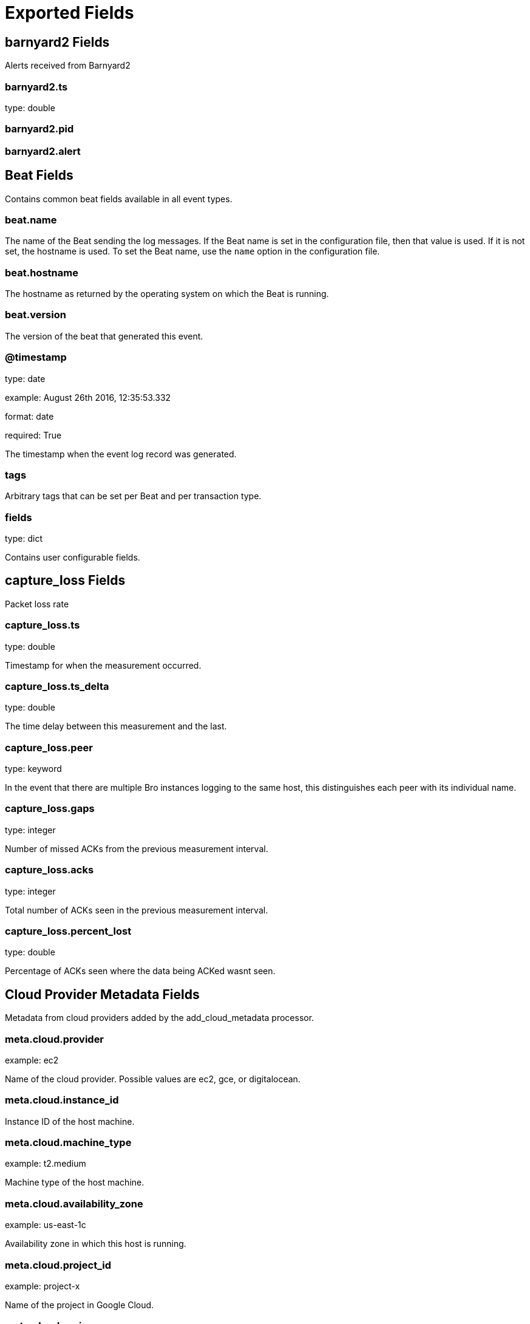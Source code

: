 
////
This file is generated! See _meta/fields.yml and scripts/generate_field_docs.py
////

[[exported-fields]]
= Exported Fields

[partintro]

--
This document describes the fields that are exported by Brobeat. They are
grouped in the following categories:

* <<exported-fields-barnyard2>>
* <<exported-fields-beat>>
* <<exported-fields-capture_loss>>
* <<exported-fields-cloud>>
* <<exported-fields-cluster>>
* <<exported-fields-communication>>
* <<exported-fields-conn>>
* <<exported-fields-dce_rpc>>
* <<exported-fields-dhcp>>
* <<exported-fields-dnp3>>
* <<exported-fields-dns>>
* <<exported-fields-dpd>>
* <<exported-fields-files>>
* <<exported-fields-ftp>>
* <<exported-fields-http>>
* <<exported-fields-intel>>
* <<exported-fields-irc>>
* <<exported-fields-kerberos>>
* <<exported-fields-known_certs>>
* <<exported-fields-known_devices>>
* <<exported-fields-known_hosts>>
* <<exported-fields-known_modbus>>
* <<exported-fields-known_services>>
* <<exported-fields-loaded_scripts>>
* <<exported-fields-modbus>>
* <<exported-fields-modbus_register_change>>
* <<exported-fields-mysql>>
* <<exported-fields-netcontrol>>
* <<exported-fields-netcontrol_catch_release>>
* <<exported-fields-netcontrol_drop>>
* <<exported-fields-netcontrol_shunt>>
* <<exported-fields-notice>>
* <<exported-fields-ntlm>>
* <<exported-fields-openflow>>
* <<exported-fields-packet_filter>>
* <<exported-fields-pe>>
* <<exported-fields-radius>>
* <<exported-fields-rdp>>
* <<exported-fields-reporter>>
* <<exported-fields-rfb>>
* <<exported-fields-signatures>>
* <<exported-fields-sip>>
* <<exported-fields-smb_cmd>>
* <<exported-fields-smb_files>>
* <<exported-fields-smb_mapping>>
* <<exported-fields-smtp>>
* <<exported-fields-snmp>>
* <<exported-fields-socks>>
* <<exported-fields-software>>
* <<exported-fields-ssh>>
* <<exported-fields-ssl>>
* <<exported-fields-stats>>
* <<exported-fields-syslog>>
* <<exported-fields-traceroute>>
* <<exported-fields-tunnel>>
* <<exported-fields-unified2>>
* <<exported-fields-weird>>
* <<exported-fields-x509>>

--
[[exported-fields-barnyard2]]
== barnyard2 Fields

Alerts received from Barnyard2




[float]
=== barnyard2.ts

type: double

[float]
=== barnyard2.pid

[float]
=== barnyard2.alert

[[exported-fields-beat]]
== Beat Fields

Contains common beat fields available in all event types.



[float]
=== beat.name

The name of the Beat sending the log messages. If the Beat name is set in the configuration file, then that value is used. If it is not set, the hostname is used. To set the Beat name, use the `name` option in the configuration file.


[float]
=== beat.hostname

The hostname as returned by the operating system on which the Beat is running.


[float]
=== beat.version

The version of the beat that generated this event.


[float]
=== @timestamp

type: date

example: August 26th 2016, 12:35:53.332

format: date

required: True

The timestamp when the event log record was generated.


[float]
=== tags

Arbitrary tags that can be set per Beat and per transaction type.


[float]
=== fields

type: dict

Contains user configurable fields.


[[exported-fields-capture_loss]]
== capture_loss Fields

Packet loss rate




[float]
=== capture_loss.ts

type: double

Timestamp for when the measurement occurred.


[float]
=== capture_loss.ts_delta

type: double

The time delay between this measurement and the last.


[float]
=== capture_loss.peer

type: keyword

In the event that there are multiple Bro instances logging to the same host, this distinguishes each peer with its individual name.


[float]
=== capture_loss.gaps

type: integer

Number of missed ACKs from the previous measurement interval.


[float]
=== capture_loss.acks

type: integer

Total number of ACKs seen in the previous measurement interval.


[float]
=== capture_loss.percent_lost

type: double

Percentage of ACKs seen where the data being ACKed wasnt seen.


[[exported-fields-cloud]]
== Cloud Provider Metadata Fields

Metadata from cloud providers added by the add_cloud_metadata processor.



[float]
=== meta.cloud.provider

example: ec2

Name of the cloud provider. Possible values are ec2, gce, or digitalocean.


[float]
=== meta.cloud.instance_id

Instance ID of the host machine.


[float]
=== meta.cloud.machine_type

example: t2.medium

Machine type of the host machine.


[float]
=== meta.cloud.availability_zone

example: us-east-1c

Availability zone in which this host is running.


[float]
=== meta.cloud.project_id

example: project-x

Name of the project in Google Cloud.


[float]
=== meta.cloud.region

Region in which this host is running.


[[exported-fields-cluster]]
== cluster Fields

Bro cluster messages




[float]
=== cluster.ts

type: double

The time at which a cluster message was generated.


[float]
=== cluster.message

type: keyword

A message indicating information about the clusters operation.


[[exported-fields-communication]]
== communication Fields

Communication events between Bro or Broccoli instances




[float]
=== communication.ts

type: double

The network time at which a communication event occurred.


[float]
=== communication.peer

type: keyword

The peer name (if any) with which a communication event is concerned.


[float]
=== communication.src_name

type: keyword

Where the communication event message originated from, that is, either from the scripting layer or inside the Bro process.


[float]
=== communication.connected_peer_desc

type: keyword

Todo


[float]
=== communication.connected_peer_addr

type: ip

Todo


[float]
=== communication.connected_peer_port

type: integer

Todo


[float]
=== communication.level

type: keyword

The severity of the communication event message.


[float]
=== communication.message

type: keyword

A message describing the communication event between Bro or Broccoli instances.


[[exported-fields-conn]]
== conn Fields

TCP/UDP/ICMP connections




[float]
=== conn.ts

type: double

This is the time of the first packet.


[float]
=== conn.uid

type: text

A unique identifier of the connection.


[float]
=== conn.id.orig_h

type: ip

The originators IP address.


[float]
=== conn.id.orig_p

type: integer

The originators port number.


[float]
=== conn.id.resp_h

type: ip

The responders IP address.


[float]
=== conn.id.resp_p

type: integer

The responders port number.


[float]
=== conn.proto

type: keyword

The transport layer protocol of the connection.


[float]
=== conn.service

type: keyword

An identification of an application protocol being sent over the connection.


[float]
=== conn.duration

type: double

How long the connection lasted.  For 3-way or 4-way connection tear-downs, this will not include the final ACK.


[float]
=== conn.orig_bytes

type: integer

The number of payload bytes the originator sent. For TCP this is taken from sequence numbers and might be inaccurate (e.g., due to large connections).


[float]
=== conn.resp_bytes

type: integer

The number of payload bytes the responder sent. See orig_bytes.


[float]
=== conn.conn_state

type: keyword

[float]
=== conn.local_orig

type: boolean

If the connection is originated locally, this value will be T. If it was originated remotely it will be F.  In the case that the Site::local_nets variable is undefined, this field will be left empty at all times.


[float]
=== conn.local_resp

type: boolean

If the connection is responded to locally, this value will be T. If it was responded to remotely it will be F.  In the case that the Site::local_nets variable is undefined, this field will be left empty at all times.


[float]
=== conn.missed_bytes

type: integer

Indicates the number of bytes missed in content gaps, which is representative of packet loss.  A value other than zero will normally cause protocol analysis to fail but some analysis may have been completed prior to the packet loss.


[float]
=== conn.history

type: keyword

Records the state history of connections as a string of letters.  The meaning of those letters is:


[float]
=== conn.orig_pkts

type: integer

Number of packets that the originator sent. Only set if use_conn_size_analyzer = T.


[float]
=== conn.orig_ip_bytes

type: integer

Number of IP level bytes that the originator sent (as seen on the wire, taken from the IP total_length header field). Only set if use_conn_size_analyzer = T.


[float]
=== conn.resp_pkts

type: integer

Number of packets that the responder sent. Only set if use_conn_size_analyzer = T.


[float]
=== conn.resp_ip_bytes

type: integer

Number of IP level bytes that the responder sent (as seen on the wire, taken from the IP total_length header field). Only set if use_conn_size_analyzer = T.


[float]
=== conn.tunnel_parents

If this connection was over a tunnel, indicate the uid values for any encapsulating parent connections used over the lifetime of this inner connection.


[float]
=== conn.orig_l2_addr

type: keyword

(present if policy/protocols/conn/mac-logging.bro is loaded)


[float]
=== conn.resp_l2_addr

type: keyword

(present if policy/protocols/conn/mac-logging.bro is loaded)


[float]
=== conn.vlan

type: integer

(present if policy/protocols/conn/vlan-logging.bro is loaded)


[float]
=== conn.inner_vlan

type: integer

(present if policy/protocols/conn/vlan-logging.bro is loaded)


[[exported-fields-dce_rpc]]
== dce_rpc Fields

Distributed Computing Environment/RPC




[float]
=== dce_rpc.ts

type: double

Timestamp for when the event happened.


[float]
=== dce_rpc.uid

type: text

Unique ID for the connection.


[float]
=== dce_rpc.id.orig_h

type: ip

The originators IP address.


[float]
=== dce_rpc.id.orig_p

type: integer

The originators port number.


[float]
=== dce_rpc.id.resp_h

type: ip

The responders IP address.


[float]
=== dce_rpc.id.resp_p

type: integer

The responders port number.


[float]
=== dce_rpc.rtt

type: double

Round trip time from the request to the response. If either the request or response wasnt seen, this will be null.


[float]
=== dce_rpc.named_pipe

type: keyword

Remote pipe name.


[float]
=== dce_rpc.endpoint

type: keyword

Endpoint name looked up from the uuid.


[float]
=== dce_rpc.operation

type: keyword

Operation seen in the call.


[[exported-fields-dhcp]]
== dhcp Fields

DHCP leases




[float]
=== dhcp.ts

type: double

The earliest time at which a DHCP message over the associated connection is observed.


[float]
=== dhcp.uid

type: text

A unique identifier of the connection over which DHCP is occurring.


[float]
=== dhcp.id.orig_h

type: ip

The originators IP address.


[float]
=== dhcp.id.orig_p

type: integer

The originators port number.


[float]
=== dhcp.id.resp_h

type: ip

The responders IP address.


[float]
=== dhcp.id.resp_p

type: integer

The responders port number.


[float]
=== dhcp.mac

type: keyword

Clients hardware address.


[float]
=== dhcp.assigned_ip

type: ip

Clients actual assigned IP address.


[float]
=== dhcp.lease_time

type: double

IP address lease interval.


[float]
=== dhcp.trans_id

type: integer

A random number chosen by the client for this transaction.


[[exported-fields-dnp3]]
== dnp3 Fields

DNP3 requests and replies




[float]
=== dnp3.ts

type: double

Time of the request.


[float]
=== dnp3.uid

type: text

Unique identifier for the connection.


[float]
=== dnp3.id.orig_h

type: ip

The originators IP address.


[float]
=== dnp3.id.orig_p

type: integer

The originators port number.


[float]
=== dnp3.id.resp_h

type: ip

The responders IP address.


[float]
=== dnp3.id.resp_p

type: integer

The responders port number.


[float]
=== dnp3.fc_request

type: keyword

The name of the function message in the request.


[float]
=== dnp3.fc_reply

type: keyword

The name of the function message in the reply.


[float]
=== dnp3.iin

type: integer

The responses internal indication number.


[[exported-fields-dns]]
== dns Fields

DNS activity




[float]
=== dns.ts

type: double

The earliest time at which a DNS protocol message over the associated connection is observed.


[float]
=== dns.uid

type: text

A unique identifier of the connection over which DNS messages are being transferred.


[float]
=== dns.id.orig_h

type: ip

The originators IP address.


[float]
=== dns.id.orig_p

type: integer

The originators port number.


[float]
=== dns.id.resp_h

type: ip

The responders IP address.


[float]
=== dns.id.resp_p

type: integer

The responders port number.


[float]
=== dns.proto

type: keyword

The transport layer protocol of the connection.


[float]
=== dns.trans_id

type: integer

A 16-bit identifier assigned by the program that generated the DNS query.  Also used in responses to match up replies to outstanding queries.


[float]
=== dns.rtt

type: double

Round trip time for the query and response. This indicates the delay between when the request was seen until the answer started.


[float]
=== dns.query

type: keyword

The domain name that is the subject of the DNS query.


[float]
=== dns.qclass

type: integer

The QCLASS value specifying the class of the query.


[float]
=== dns.qclass_name

type: keyword

A descriptive name for the class of the query.


[float]
=== dns.qtype

type: integer

A QTYPE value specifying the type of the query.


[float]
=== dns.qtype_name

type: keyword

A descriptive name for the type of the query.


[float]
=== dns.rcode

type: integer

The response code value in DNS response messages.


[float]
=== dns.rcode_name

type: keyword

A descriptive name for the response code value.


[float]
=== dns.AA

type: boolean

The Authoritative Answer bit for response messages specifies that the responding name server is an authority for the domain name in the question section.


[float]
=== dns.TC

type: boolean

The Truncation bit specifies that the message was truncated.


[float]
=== dns.RD

type: boolean

The Recursion Desired bit in a request message indicates that the client wants recursive service for this query.


[float]
=== dns.RA

type: boolean

The Recursion Available bit in a response message indicates that the name server supports recursive queries.


[float]
=== dns.Z

type: integer

A reserved field that is usually zero in queries and responses.


[float]
=== dns.answers

The set of resource descriptions in the query answer.


[float]
=== dns.TTLs

The caching intervals of the associated RRs described by the answers field.


[float]
=== dns.rejected

type: boolean

The DNS query was rejected by the server.


[float]
=== dns.total_answers

type: integer

The total number of resource records in a reply messages answer section.


[float]
=== dns.total_replies

type: integer

The total number of resource records in a reply messages answer, authority, and additional sections.


[float]
=== dns.saw_query

type: boolean

Whether the full DNS query has been seen.


[float]
=== dns.saw_reply

type: boolean

Whether the full DNS reply has been seen.


[float]
=== dns.auth

(present if policy/protocols/dns/auth-addl.bro is loaded)


[float]
=== dns.addl

(present if policy/protocols/dns/auth-addl.bro is loaded)


[[exported-fields-dpd]]
== dpd Fields

Dynamic protocol detection failures




[float]
=== dpd.ts

type: double

Timestamp for when protocol analysis failed.


[float]
=== dpd.uid

type: text

Connection unique ID.


[float]
=== dpd.id.orig_h

type: ip

The originators IP address.


[float]
=== dpd.id.orig_p

type: integer

The originators port number.


[float]
=== dpd.id.resp_h

type: ip

The responders IP address.


[float]
=== dpd.id.resp_p

type: integer

The responders port number.


[float]
=== dpd.proto

type: keyword

Transport protocol for the violation.


[float]
=== dpd.analyzer

type: keyword

The analyzer that generated the violation.


[float]
=== dpd.failure_reason

type: keyword

The textual reason for the analysis failure.


[float]
=== dpd.disabled_aids

Disabled analyzer IDs.  This is only for internal tracking so as to not attempt to disable analyzers multiple times.


[float]
=== dpd.packet_segment

type: keyword

(present if policy/frameworks/dpd/packet-segment-logging.bro is loaded)


[[exported-fields-files]]
== files Fields

File analysis results




[float]
=== files.ts

type: double

The time when the file was first seen.


[float]
=== files.fuid

type: text

An identifier associated with a single file.


[float]
=== files.tx_hosts

If this file was transferred over a network connection this should show the host or hosts that the data sourced from.


[float]
=== files.rx_hosts

If this file was transferred over a network connection this should show the host or hosts that the data traveled to.


[float]
=== files.conn_uids

type: text

Connection UIDs over which the file was transferred.


[float]
=== files.source

type: keyword

An identification of the source of the file data.  E.g. it may be a network protocol over which it was transferred, or a local file path which was read, or some other input source.


[float]
=== files.depth

type: integer

A value to represent the depth of this file in relation to its source.  In SMTP, it is the depth of the MIME attachment on the message.  In HTTP, it is the depth of the request within the TCP connection.


[float]
=== files.analyzers

A set of analysis types done during the file analysis.


[float]
=== files.mime_type

type: keyword

A mime type provided by the strongest file magic signature match against the bof_buffer field of fa_file, or in the cases where no buffering of the beginning of file occurs, an initial guess of the mime type based on the first data seen.


[float]
=== files.filename

type: keyword

A filename for the file if one is available from the source for the file.  These will frequently come from Content-Disposition headers in network protocols.


[float]
=== files.duration

type: double

The duration the file was analyzed for.


[float]
=== files.local_orig

type: boolean

If the source of this file is a network connection, this field indicates if the data originated from the local network or not as determined by the configured Site::local_nets.


[float]
=== files.is_orig

type: boolean

If the source of this file is a network connection, this field indicates if the file is being sent by the originator of the connection or the responder.


[float]
=== files.seen_bytes

type: integer

Number of bytes provided to the file analysis engine for the file.


[float]
=== files.total_bytes

type: integer

Total number of bytes that are supposed to comprise the full file.


[float]
=== files.missing_bytes

type: integer

The number of bytes in the file stream that were completely missed during the process of analysis e.g. due to dropped packets.


[float]
=== files.overflow_bytes

type: integer

The number of bytes in the file stream that were not delivered to stream file analyzers.  This could be overlapping bytes or bytes that couldnt be reassembled.


[float]
=== files.timedout

type: boolean

Whether the file analysis timed out at least once for the file.


[float]
=== files.parent_fuid

type: text

Identifier associated with a container file from which this one was extracted as part of the file analysis.


[float]
=== files.md5

type: keyword

(present if base/files/hash/main.bro is loaded)


[float]
=== files.sha1

type: keyword

(present if base/files/hash/main.bro is loaded)


[float]
=== files.sha256

type: keyword

(present if base/files/hash/main.bro is loaded)


[float]
=== files.x509

(present if base/files/x509/main.bro is loaded)


[float]
=== files.extracted

type: keyword

(present if base/files/extract/main.bro is loaded)


[float]
=== files.entropy

type: double

(present if policy/frameworks/files/entropy-test-all-files.bro is loaded)


[[exported-fields-ftp]]
== ftp Fields

FTP activity




[float]
=== ftp.ts

type: double

Time when the command was sent.


[float]
=== ftp.uid

type: text

Unique ID for the connection.


[float]
=== ftp.id.orig_h

type: ip

The originators IP address.


[float]
=== ftp.id.orig_p

type: integer

The originators port number.


[float]
=== ftp.id.resp_h

type: ip

The responders IP address.


[float]
=== ftp.id.resp_p

type: integer

The responders port number.


[float]
=== ftp.user

type: keyword

User name for the current FTP session.


[float]
=== ftp.password

type: keyword

Password for the current FTP session if captured.


[float]
=== ftp.command

type: keyword

Command given by the client.


[float]
=== ftp.arg

type: keyword

Argument for the command if one is given.


[float]
=== ftp.mime_type

type: keyword

Libmagic sniffed file type if the command indicates a file transfer.


[float]
=== ftp.file_size

type: integer

Size of the file if the command indicates a file transfer.


[float]
=== ftp.reply_code

type: integer

Reply code from the server in response to the command.


[float]
=== ftp.reply_msg

type: keyword

Reply message from the server in response to the command.


[float]
=== ftp.data_channel

Expected FTP data channel.


[float]
=== ftp.cwd

type: keyword

Current working directory that this session is in.  By making the default value ., we can indicate that unless something more concrete is discovered that the existing but unknown directory is ok to use.


[float]
=== ftp.cmdarg

Command that is currently waiting for a response.


[float]
=== ftp.pending_commands

Queue for commands that have been sent but not yet responded to are tracked here.


[float]
=== ftp.passive

type: boolean

Indicates if the session is in active or passive mode.


[float]
=== ftp.capture_password

type: boolean

Determines if the password will be captured for this request.


[float]
=== ftp.fuid

type: text

(present if base/protocols/ftp/files.bro is loaded)


[float]
=== ftp.last_auth_requested

type: keyword

(present if base/protocols/ftp/gridftp.bro is loaded)


[[exported-fields-http]]
== http Fields

HTTP requests and replies




[float]
=== http.ts

type: double

Timestamp for when the request happened.


[float]
=== http.uid

type: text

Unique ID for the connection.


[float]
=== http.id.orig_h

type: ip

The originators IP address.


[float]
=== http.id.orig_p

type: integer

The originators port number.


[float]
=== http.id.resp_h

type: ip

The responders IP address.


[float]
=== http.id.resp_p

type: integer

The responders port number.


[float]
=== http.trans_depth

type: integer

Represents the pipelined depth into the connection of this request/response transaction.


[float]
=== http.method

type: keyword

Verb used in the HTTP request (GET, POST, HEAD, etc.).


[float]
=== http.host

type: keyword

Value of the HOST header.


[float]
=== http.uri

type: keyword

URI used in the request.


[float]
=== http.referrer

type: keyword

Value of the referer header.  The comment is deliberately misspelled like the standard declares, but the name used here is referrer spelled correctly.


[float]
=== http.version

type: keyword

Value of the version portion of the request.


[float]
=== http.user_agent

type: keyword

Value of the User-Agent header from the client.


[float]
=== http.request_body_len

type: integer

Actual uncompressed content size of the data transferred from the client.


[float]
=== http.response_body_len

type: integer

Actual uncompressed content size of the data transferred from the server.


[float]
=== http.status_code

type: integer

Status code returned by the server.


[float]
=== http.status_msg

type: keyword

Status message returned by the server.


[float]
=== http.info_code

type: integer

Last seen 1xx informational reply code returned by the server.


[float]
=== http.info_msg

type: keyword

Last seen 1xx informational reply message returned by the server.


[float]
=== http.tags

A set of indicators of various attributes discovered and related to a particular request/response pair.


[float]
=== http.username

type: keyword

Username if basic-auth is performed for the request.


[float]
=== http.password

type: keyword

Password if basic-auth is performed for the request.


[float]
=== http.capture_password

type: boolean

Determines if the password will be captured for this request.


[float]
=== http.proxied

All of the headers that may indicate if the request was proxied.


[float]
=== http.range_request

type: boolean

Indicates if this request can assume 206 partial content in response.


[float]
=== http.orig_fuids

type: text

(present if base/protocols/http/entities.bro is loaded)


[float]
=== http.orig_filenames

(present if base/protocols/http/entities.bro is loaded)


[float]
=== http.orig_mime_types

(present if base/protocols/http/entities.bro is loaded)


[float]
=== http.resp_fuids

type: text

(present if base/protocols/http/entities.bro is loaded)


[float]
=== http.resp_filenames

(present if base/protocols/http/entities.bro is loaded)


[float]
=== http.resp_mime_types

(present if base/protocols/http/entities.bro is loaded)


[float]
=== http.current_entity

(present if base/protocols/http/entities.bro is loaded)


[float]
=== http.orig_mime_depth

type: integer

(present if base/protocols/http/entities.bro is loaded)


[float]
=== http.resp_mime_depth

type: integer

(present if base/protocols/http/entities.bro is loaded)


[float]
=== http.client_header_names

(present if policy/protocols/http/header-names.bro is loaded)


[float]
=== http.server_header_names

(present if policy/protocols/http/header-names.bro is loaded)


[float]
=== http.omniture

type: boolean

(present if policy/protocols/http/software-browser-plugins.bro is loaded)


[float]
=== http.flash_version

type: keyword

(present if policy/protocols/http/software-browser-plugins.bro is loaded)


[float]
=== http.cookie_vars

(present if policy/protocols/http/var-extraction-cookies.bro is loaded)


[float]
=== http.uri_vars

(present if policy/protocols/http/var-extraction-uri.bro is loaded)


[[exported-fields-intel]]
== intel Fields

Intelligence data matches




[float]
=== intel.ts

type: double

Timestamp when the data was discovered.


[float]
=== intel.uid

type: text

If a connection was associated with this intelligence hit, this is the uid for the connection


[float]
=== intel.id.orig_h

type: ip

The originators IP address.


[float]
=== intel.id.orig_p

type: integer

The originators port number.


[float]
=== intel.id.resp_h

type: ip

The responders IP address.


[float]
=== intel.id.resp_p

type: integer

The responders port number.


[float]
=== intel.seen

Where the data was seen.


[float]
=== intel.matched

Which indicator types matched.


[float]
=== intel.sources

Sources which supplied data that resulted in this match.


[float]
=== intel.fuid

type: text

(present if base/frameworks/intel/files.bro is loaded)


[float]
=== intel.file_mime_type

type: keyword

(present if base/frameworks/intel/files.bro is loaded)


[float]
=== intel.file_desc

type: keyword

(present if base/frameworks/intel/files.bro is loaded)


[[exported-fields-irc]]
== irc Fields

IRC commands and responses




[float]
=== irc.ts

type: double

Timestamp when the command was seen.


[float]
=== irc.uid

type: text

Unique ID for the connection.


[float]
=== irc.id.orig_h

type: ip

The originators IP address.


[float]
=== irc.id.orig_p

type: integer

The originators port number.


[float]
=== irc.id.resp_h

type: ip

The responders IP address.


[float]
=== irc.id.resp_p

type: integer

The responders port number.


[float]
=== irc.nick

type: keyword

Nickname given for the connection.


[float]
=== irc.user

type: keyword

Username given for the connection.


[float]
=== irc.command

type: keyword

Command given by the client.


[float]
=== irc.value

type: keyword

Value for the command given by the client.


[float]
=== irc.addl

type: keyword

Any additional data for the command.


[float]
=== irc.dcc_file_name

type: keyword

(present if base/protocols/irc/dcc-send.bro is loaded)


[float]
=== irc.dcc_file_size

type: integer

(present if base/protocols/irc/dcc-send.bro is loaded)


[float]
=== irc.dcc_mime_type

type: keyword

(present if base/protocols/irc/dcc-send.bro is loaded)


[float]
=== irc.fuid

type: text

(present if base/protocols/irc/files.bro is loaded)


[[exported-fields-kerberos]]
== kerberos Fields

Kerberos




[float]
=== kerberos.ts

type: double

Timestamp for when the event happened.


[float]
=== kerberos.uid

type: text

Unique ID for the connection.


[float]
=== kerberos.id.orig_h

type: ip

The originators IP address.


[float]
=== kerberos.id.orig_p

type: integer

The originators port number.


[float]
=== kerberos.id.resp_h

type: ip

The responders IP address.


[float]
=== kerberos.id.resp_p

type: integer

The responders port number.


[float]
=== kerberos.request_type

type: keyword

Request type - Authentication Service (AS) or Ticket Granting Service (TGS)


[float]
=== kerberos.client

type: keyword

Client


[float]
=== kerberos.service

type: keyword

Service


[float]
=== kerberos.success

type: boolean

Request result


[float]
=== kerberos.error_code

type: integer

Error code


[float]
=== kerberos.error_msg

type: keyword

Error message


[float]
=== kerberos.from

type: double

Ticket valid from


[float]
=== kerberos.till

type: double

Ticket valid till


[float]
=== kerberos.cipher

type: keyword

Ticket encryption type


[float]
=== kerberos.forwardable

type: boolean

Forwardable ticket requested


[float]
=== kerberos.renewable

type: boolean

Renewable ticket requested


[float]
=== kerberos.logged

type: boolean

Weve already logged this


[float]
=== kerberos.client_cert

(present if base/protocols/krb/files.bro is loaded)


[float]
=== kerberos.client_cert_subject

type: keyword

(present if base/protocols/krb/files.bro is loaded)


[float]
=== kerberos.client_cert_fuid

type: text

(present if base/protocols/krb/files.bro is loaded)


[float]
=== kerberos.server_cert

(present if base/protocols/krb/files.bro is loaded)


[float]
=== kerberos.server_cert_subject

type: keyword

(present if base/protocols/krb/files.bro is loaded)


[float]
=== kerberos.server_cert_fuid

type: text

(present if base/protocols/krb/files.bro is loaded)


[[exported-fields-known_certs]]
== known_certs Fields

SSL certificates




[float]
=== known_certs.ts

type: double

The timestamp when the certificate was detected.


[float]
=== known_certs.host

type: ip

The address that offered the certificate.


[float]
=== known_certs.port_num

type: integer

If the certificate was handed out by a server, this is the port that the server was listening on.


[float]
=== known_certs.subject

type: keyword

Certificate subject.


[float]
=== known_certs.issuer_subject

type: keyword

Certificate issuer subject.


[float]
=== known_certs.serial

type: keyword

Serial number for the certificate.


[[exported-fields-known_devices]]
== known_devices Fields

MAC addresses of devices on the network




[float]
=== known_devices.ts

type: double

The timestamp at which the host was detected.


[float]
=== known_devices.mac

type: keyword

The MAC address that was detected.


[float]
=== known_devices.dhcp_host_name

type: keyword

(present if policy/protocols/dhcp/known-devices-and-hostnames.bro is loaded)


[[exported-fields-known_hosts]]
== known_hosts Fields

Hosts that have completed TCP handshakes




[float]
=== known_hosts.ts

type: double

The timestamp at which the host was detected.


[float]
=== known_hosts.host

type: ip

The address that was detected originating or responding to a TCP connection.


[[exported-fields-known_modbus]]
== known_modbus Fields

Modbus masters and slaves




[float]
=== known_modbus.ts

type: double

The time the device was discovered.


[float]
=== known_modbus.host

type: ip

The IP address of the host.


[float]
=== known_modbus.device_type

The type of device being tracked.


[[exported-fields-known_services]]
== known_services Fields

Services running on hosts




[float]
=== known_services.ts

type: double

The time at which the service was detected.


[float]
=== known_services.host

type: ip

The host address on which the service is running.


[float]
=== known_services.port_num

type: integer

The port number on which the service is running.


[float]
=== known_services.port_proto

type: keyword

The transport-layer protocol which the service uses.


[float]
=== known_services.service

A set of protocols that match the services connection payloads.


[[exported-fields-loaded_scripts]]
== loaded_scripts Fields

Shows all scripts loaded by Bro




[float]
=== loaded_scripts.name

type: keyword

Name of the script loaded potentially with spaces included before the file name to indicate load depth.  The convention is two spaces per level of depth.


[[exported-fields-modbus]]
== modbus Fields

Modbus commands and responses




[float]
=== modbus.ts

type: double

Time of the request.


[float]
=== modbus.uid

type: text

Unique identifier for the connection.


[float]
=== modbus.id.orig_h

type: ip

The originators IP address.


[float]
=== modbus.id.orig_p

type: integer

The originators port number.


[float]
=== modbus.id.resp_h

type: ip

The responders IP address.


[float]
=== modbus.id.resp_p

type: integer

The responders port number.


[float]
=== modbus.func

type: keyword

The name of the function message that was sent.


[float]
=== modbus.exception

type: keyword

The exception if the response was a failure.


[float]
=== modbus.track_address

type: integer

(present if policy/protocols/modbus/track-memmap.bro is loaded)


[[exported-fields-modbus_register_change]]
== modbus_register_change Fields

Tracks changes to Modbus holding registers




[float]
=== modbus_register_change.ts

type: double

Timestamp for the detected register change.


[float]
=== modbus_register_change.uid

type: text

Unique ID for the connection.


[float]
=== modbus_register_change.id.orig_h

type: ip

The originators IP address.


[float]
=== modbus_register_change.id.orig_p

type: integer

The originators port number.


[float]
=== modbus_register_change.id.resp_h

type: ip

The responders IP address.


[float]
=== modbus_register_change.id.resp_p

type: integer

The responders port number.


[float]
=== modbus_register_change.register

type: integer

The device memory offset.


[float]
=== modbus_register_change.old_val

type: integer

The old value stored in the register.


[float]
=== modbus_register_change.new_val

type: integer

The new value stored in the register.


[float]
=== modbus_register_change.delta

type: double

The time delta between when the old_val and new_val were seen.


[[exported-fields-mysql]]
== mysql Fields

MySQL




[float]
=== mysql.ts

type: double

Timestamp for when the event happened.


[float]
=== mysql.uid

type: text

Unique ID for the connection.


[float]
=== mysql.id.orig_h

type: ip

The originators IP address.


[float]
=== mysql.id.orig_p

type: integer

The originators port number.


[float]
=== mysql.id.resp_h

type: ip

The responders IP address.


[float]
=== mysql.id.resp_p

type: integer

The responders port number.


[float]
=== mysql.cmd

type: keyword

The command that was issued


[float]
=== mysql.arg

type: keyword

The argument issued to the command


[float]
=== mysql.success

type: boolean

Did the server tell us that the command succeeded?


[float]
=== mysql.rows

type: integer

The number of affected rows, if any


[float]
=== mysql.response

type: keyword

Server message, if any


[[exported-fields-netcontrol]]
== netcontrol Fields

NetControl actions




[float]
=== netcontrol.ts

type: double

Time at which the recorded activity occurred.


[float]
=== netcontrol.rule_id

type: keyword

ID of the rule; unique during each Bro run.


[float]
=== netcontrol.category

Type of the log entry.


[float]
=== netcontrol.cmd

type: keyword

The command the log entry is about.


[float]
=== netcontrol.state

State the log entry reflects.


[float]
=== netcontrol.action

type: keyword

String describing an action the entry is about.


[float]
=== netcontrol.target

The target type of the action.


[float]
=== netcontrol.entity_type

type: keyword

Type of the entity the log entry is about.


[float]
=== netcontrol.entity

type: keyword

String describing the entity the log entry is about.


[float]
=== netcontrol.mod

type: keyword

String describing the optional modification of the entry (e.h. redirect)


[float]
=== netcontrol.msg

type: keyword

String with an additional message.


[float]
=== netcontrol.priority

type: integer

Number describing the priority of the log entry.


[float]
=== netcontrol.expire

type: double

Expiry time of the log entry.


[float]
=== netcontrol.location

type: keyword

Location where the underlying action was triggered.


[float]
=== netcontrol.plugin

type: keyword

Plugin triggering the log entry.


[[exported-fields-netcontrol_catch_release]]
== netcontrol_catch_release Fields

NetControl catch and release actions




[float]
=== netcontrol_catch_release.ts

type: double

The absolute time indicating when the action for this log-line occured.


[float]
=== netcontrol_catch_release.rule_id

type: keyword

The rule id that this log line refers to.


[float]
=== netcontrol_catch_release.ip

type: ip

The IP address that this line refers to.


[float]
=== netcontrol_catch_release.action

The action that was taken in this log-line.


[float]
=== netcontrol_catch_release.block_interval

type: double

The current block_interaval (for how long the address is blocked).


[float]
=== netcontrol_catch_release.watch_interval

type: double

The current watch_interval (for how long the address will be watched and re-block if it reappears).


[float]
=== netcontrol_catch_release.blocked_until

type: double

The absolute time until which the address is blocked.


[float]
=== netcontrol_catch_release.watched_until

type: double

The absolute time until which the address will be monitored.


[float]
=== netcontrol_catch_release.num_blocked

type: integer

Number of times that this address was blocked in the current cycle.


[float]
=== netcontrol_catch_release.location

type: keyword

The user specified location string.


[float]
=== netcontrol_catch_release.message

type: keyword

Additional informational string by the catch and release framework about this log-line.


[[exported-fields-netcontrol_drop]]
== netcontrol_drop Fields

NetControl actions




[float]
=== netcontrol_drop.ts

type: double

Time at which the recorded activity occurred.


[float]
=== netcontrol_drop.rule_id

type: keyword

ID of the rule; unique during each Bro run.


[float]
=== netcontrol_drop.orig_h

type: ip

The originators IP address.


[float]
=== netcontrol_drop.orig_p

type: integer

The originators port number.


[float]
=== netcontrol_drop.resp_h

type: ip

The responders IP address.


[float]
=== netcontrol_drop.resp_p

type: integer

The responders port number.


[float]
=== netcontrol_drop.expire

type: double

Expiry time of the shunt.


[float]
=== netcontrol_drop.location

type: keyword

Location where the underlying action was triggered.


[[exported-fields-netcontrol_shunt]]
== netcontrol_shunt Fields

NetControl shunt actions




[float]
=== netcontrol_shunt.ts

type: double

Time at which the recorded activity occurred.


[float]
=== netcontrol_shunt.rule_id

type: keyword

ID of the rule; unique during each Bro run.


[float]
=== netcontrol_shunt.f

Flow ID of the shunted flow.


[float]
=== netcontrol_shunt.expire

type: double

Expiry time of the shunt.


[float]
=== netcontrol_shunt.location

type: keyword

Location where the underlying action was triggered.


[[exported-fields-notice]]
== notice Fields

Bro notices




[float]
=== notice.ts

type: double

An absolute time indicating when the notice occurred, defaults to the current network time.


[float]
=== notice.uid

type: text

A connection UID which uniquely identifies the endpoints concerned with the notice.


[float]
=== notice.id.orig_h

type: ip

The originators IP address.


[float]
=== notice.id.orig_p

type: integer

The originators port number.


[float]
=== notice.id.resp_h

type: ip

The responders IP address.


[float]
=== notice.id.resp_p

type: integer

The responders port number.


[float]
=== notice.conn

A shorthand way of giving the uid and id to a notice.  The reference to the actual connection will be deleted after applying the notice policy.


[float]
=== notice.iconn

A shorthand way of giving the uid and id to a notice.  The reference to the actual connection will be deleted after applying the notice policy.


[float]
=== notice.f

A file record if the notice is related to a file.  The reference to the actual fa_file record will be deleted after applying the notice policy.


[float]
=== notice.fuid

type: text

A file unique ID if this notice is related to a file.  If the f field is provided, this will be automatically filled out.


[float]
=== notice.file_mime_type

type: keyword

A mime type if the notice is related to a file.  If the f field is provided, this will be automatically filled out.


[float]
=== notice.file_desc

type: keyword

Frequently files can be described to give a bit more context.  This field will typically be automatically filled out from an fa_file record.  For example, if a notice was related to a file over HTTP, the URL of the request would be shown.


[float]
=== notice.proto

type: keyword

The transport protocol. Filled automatically when either conn, iconn or p is specified.


[float]
=== notice.note

The Notice::Type of the notice.


[float]
=== notice.msg

type: keyword

The human readable message for the notice.


[float]
=== notice.sub

type: keyword

The human readable sub-message.


[float]
=== notice.src

type: ip

Source address, if we dont have a conn_id.


[float]
=== notice.dst

type: ip

Destination address.


[float]
=== notice.p

type: integer

Associated port, if we dont have a conn_id.


[float]
=== notice.n

type: integer

Associated count, or perhaps a status code.


[float]
=== notice.src_peer

Peer that raised this notice.


[float]
=== notice.peer_descr

type: keyword

Textual description for the peer that raised this notice.


[float]
=== notice.actions

The actions which have been applied to this notice.


[float]
=== notice.email_body_sections

By adding chunks of text into this element, other scripts can expand on notices that are being emailed.  The normal way to add text is to extend the vector by handling the Notice::notice event and modifying the notice in place.


[float]
=== notice.email_delay_tokens

Adding a string token to this set will cause the notice frameworks built-in emailing functionality to delay sending the email until either the token has been removed or the email has been delayed for Notice::max_email_delay.


[float]
=== notice.identifier

type: keyword

This field is to be provided when a notice is generated for the purpose of deduplicating notices.  The identifier string should be unique for a single instance of the notice.  This field should be filled out in almost all cases when generating notices to define when a notice is conceptually a duplicate of a previous notice.


[float]
=== notice.suppress_for

type: double

This field indicates the length of time that this unique notice should be suppressed.


[float]
=== notice.dropped

type: boolean

(present if base/frameworks/notice/actions/drop.bro is loaded)


[float]
=== notice.remote_location

(present if base/frameworks/notice/actions/add-geodata.bro is loaded)


[[exported-fields-ntlm]]
== ntlm Fields

NT LAN Manager (NTLM)




[float]
=== ntlm.ts

type: double

Timestamp for when the event happened.


[float]
=== ntlm.uid

type: text

Unique ID for the connection.


[float]
=== ntlm.id.orig_h

type: ip

The originators IP address.


[float]
=== ntlm.id.orig_p

type: integer

The originators port number.


[float]
=== ntlm.id.resp_h

type: ip

The responders IP address.


[float]
=== ntlm.id.resp_p

type: integer

The responders port number.


[float]
=== ntlm.username

type: keyword

Username given by the client.


[float]
=== ntlm.hostname

type: keyword

Hostname given by the client.


[float]
=== ntlm.domainname

type: keyword

Domainname given by the client.


[float]
=== ntlm.success

type: boolean

Indicate whether or not the authentication was successful.


[float]
=== ntlm.status

type: keyword

A string representation of the status code that was returned in response to the authentication attempt.


[float]
=== ntlm.done

type: boolean

Internally used field to indicate if the login attempt has already been logged.


[[exported-fields-openflow]]
== openflow Fields

OpenFlow debug log




[float]
=== openflow.ts

type: double

Network time.


[float]
=== openflow.dpid

type: integer

OpenFlow switch datapath id.


[float]
=== openflow.match

OpenFlow match fields.


[float]
=== openflow.flow_mod

OpenFlow modify flow entry message.


[[exported-fields-packet_filter]]
== packet_filter Fields

List packet filters that were applied




[float]
=== packet_filter.ts

type: double

The time at which the packet filter installation attempt was made.


[float]
=== packet_filter.node

type: keyword

This is a string representation of the node that applied this packet filter.  Its mostly useful in the context of dynamically changing filters on clusters.


[float]
=== packet_filter.filter

type: keyword

The packet filter that is being set.


[float]
=== packet_filter.init

type: boolean

Indicate if this is the filter set during initialization.


[float]
=== packet_filter.success

type: boolean

Indicate if the filter was applied successfully.


[[exported-fields-pe]]
== pe Fields

Portable Executable (PE)




[float]
=== pe.ts

type: double

Current timestamp.


[float]
=== pe.id

type: keyword

File id of this portable executable file.


[float]
=== pe.machine

type: keyword

The target machine that the file was compiled for.


[float]
=== pe.compile_ts

type: double

The time that the file was created at.


[float]
=== pe.os

type: keyword

The required operating system.


[float]
=== pe.subsystem

type: keyword

The subsystem that is required to run this file.


[float]
=== pe.is_exe

type: boolean

Is the file an executable, or just an object file?


[float]
=== pe.is_64bit

type: boolean

Is the file a 64-bit executable?


[float]
=== pe.uses_aslr

type: boolean

Does the file support Address Space Layout Randomization?


[float]
=== pe.uses_dep

type: boolean

Does the file support Data Execution Prevention?


[float]
=== pe.uses_code_integrity

type: boolean

Does the file enforce code integrity checks?


[float]
=== pe.uses_seh

type: boolean

Does the file use structured exception handing?


[float]
=== pe.has_import_table

type: boolean

Does the file have an import table?


[float]
=== pe.has_export_table

type: boolean

Does the file have an export table?


[float]
=== pe.has_cert_table

type: boolean

Does the file have an attribute certificate table?


[float]
=== pe.has_debug_data

type: boolean

Does the file have a debug table?


[float]
=== pe.section_names

The names of the sections, in order.


[[exported-fields-radius]]
== radius Fields

RADIUS authentication attempts




[float]
=== radius.ts

type: double

Timestamp for when the event happened.


[float]
=== radius.uid

type: text

Unique ID for the connection.


[float]
=== radius.id.orig_h

type: ip

The originators IP address.


[float]
=== radius.id.orig_p

type: integer

The originators port number.


[float]
=== radius.id.resp_h

type: ip

The responders IP address.


[float]
=== radius.id.resp_p

type: integer

The responders port number.


[float]
=== radius.username

type: keyword

The username, if present.


[float]
=== radius.mac

type: keyword

MAC address, if present.


[float]
=== radius.remote_ip

type: ip

Remote IP address, if present.


[float]
=== radius.connect_info

type: keyword

Connect info, if present.


[float]
=== radius.result

type: keyword

Successful or failed authentication.


[float]
=== radius.logged

type: boolean

Whether this has already been logged and can be ignored.


[[exported-fields-rdp]]
== rdp Fields

RDP




[float]
=== rdp.ts

type: double

Timestamp for when the event happened.


[float]
=== rdp.uid

type: text

Unique ID for the connection.


[float]
=== rdp.id.orig_h

type: ip

The originators IP address.


[float]
=== rdp.id.orig_p

type: integer

The originators port number.


[float]
=== rdp.id.resp_h

type: ip

The responders IP address.


[float]
=== rdp.id.resp_p

type: integer

The responders port number.


[float]
=== rdp.cookie

type: keyword

Cookie value used by the client machine. This is typically a username.


[float]
=== rdp.result

type: keyword

Status result for the connection.  Its a mix between RDP negotation failure messages and GCC server create response messages.


[float]
=== rdp.security_protocol

type: keyword

Security protocol chosen by the server.


[float]
=== rdp.keyboard_layout

type: keyword

Keyboard layout (language) of the client machine.


[float]
=== rdp.client_build

type: keyword

RDP client version used by the client machine.


[float]
=== rdp.client_name

type: keyword

Name of the client machine.


[float]
=== rdp.client_dig_product_id

type: keyword

Product ID of the client machine.


[float]
=== rdp.desktop_width

type: integer

Desktop width of the client machine.


[float]
=== rdp.desktop_height

type: integer

Desktop height of the client machine.


[float]
=== rdp.requested_color_depth

type: keyword

The color depth requested by the client in the high_color_depth field.


[float]
=== rdp.cert_type

type: keyword

If the connection is being encrypted with native RDP encryption, this is the type of cert being used.


[float]
=== rdp.cert_count

type: integer

The number of certs seen.  X.509 can transfer an entire certificate chain.


[float]
=== rdp.cert_permanent

type: boolean

Indicates if the provided certificate or certificate chain is permanent or temporary.


[float]
=== rdp.encryption_level

type: keyword

Encryption level of the connection.


[float]
=== rdp.encryption_method

type: keyword

Encryption method of the connection.


[float]
=== rdp.analyzer_id

type: integer

The analyzer ID used for the analyzer instance attached to each connection.  It is not used for logging since its a meaningless arbitrary number.


[float]
=== rdp.done

type: boolean

Track status of logging RDP connections.


[float]
=== rdp.ssl

type: boolean

(present if policy/protocols/rdp/indicate_ssl.bro is loaded)


[[exported-fields-reporter]]
== reporter Fields

Internal error/warning/info messages




[float]
=== reporter.ts

type: double

The network time at which the reporter event was generated.


[float]
=== reporter.level

The severity of the reporter message. Levels are INFO for informational messages, not needing specific attention; WARNING for warning of a potential problem, and ERROR for a non-fatal error that should be addressed, but doesnt terminate program execution.


[float]
=== reporter.message

type: keyword

An info/warning/error message that could have either been generated from the internal Bro core or at the scripting-layer.


[float]
=== reporter.location

type: keyword

This is the location in a Bro script where the message originated. Not all reporter messages will have locations in them though.


[[exported-fields-rfb]]
== rfb Fields

Remote Framebuffer (RFB)




[float]
=== rfb.ts

type: double

Timestamp for when the event happened.


[float]
=== rfb.uid

type: text

Unique ID for the connection.


[float]
=== rfb.id.orig_h

type: ip

The originators IP address.


[float]
=== rfb.id.orig_p

type: integer

The originators port number.


[float]
=== rfb.id.resp_h

type: ip

The responders IP address.


[float]
=== rfb.id.resp_p

type: integer

The responders port number.


[float]
=== rfb.client_major_version

type: keyword

Major version of the client.


[float]
=== rfb.client_minor_version

type: keyword

Minor version of the client.


[float]
=== rfb.server_major_version

type: keyword

Major version of the server.


[float]
=== rfb.server_minor_version

type: keyword

Minor version of the server.


[float]
=== rfb.authentication_method

type: keyword

Identifier of authentication method used.


[float]
=== rfb.auth

type: boolean

Whether or not authentication was successful.


[float]
=== rfb.share_flag

type: boolean

Whether the client has an exclusive or a shared session.


[float]
=== rfb.desktop_name

type: keyword

Name of the screen that is being shared.


[float]
=== rfb.width

type: integer

Width of the screen that is being shared.


[float]
=== rfb.height

type: integer

Height of the screen that is being shared.


[float]
=== rfb.done

type: boolean

Internally used value to determine if this connection has already been logged.


[[exported-fields-signatures]]
== signatures Fields

Signature matches




[float]
=== signatures.ts

type: double

The network time at which a signature matching type of event to be logged has occurred.


[float]
=== signatures.uid

type: text

A unique identifier of the connection which triggered the signature match event.


[float]
=== signatures.src_addr

type: ip

The host which triggered the signature match event.


[float]
=== signatures.src_port

type: integer

The host port on which the signature-matching activity occurred.


[float]
=== signatures.dst_addr

type: ip

The destination host which was sent the payload that triggered the signature match.


[float]
=== signatures.dst_port

type: integer

The destination host port which was sent the payload that triggered the signature match.


[float]
=== signatures.note

Notice associated with signature event.


[float]
=== signatures.sig_id

type: keyword

The name of the signature that matched.


[float]
=== signatures.event_msg

type: keyword

A more descriptive message of the signature-matching event.


[float]
=== signatures.sub_msg

type: keyword

Extracted payload data or extra message.


[float]
=== signatures.sig_count

type: integer

Number of sigs, usually from summary count.


[float]
=== signatures.host_count

type: integer

Number of hosts, from a summary count.


[[exported-fields-sip]]
== sip Fields

SIP




[float]
=== sip.ts

type: double

Timestamp for when the request happened.


[float]
=== sip.uid

type: text

Unique ID for the connection.


[float]
=== sip.id.orig_h

type: ip

The originators IP address.


[float]
=== sip.id.orig_p

type: integer

The originators port number.


[float]
=== sip.id.resp_h

type: ip

The responders IP address.


[float]
=== sip.id.resp_p

type: integer

The responders port number.


[float]
=== sip.trans_depth

type: integer

Represents the pipelined depth into the connection of this request/response transaction.


[float]
=== sip.method

type: keyword

Verb used in the SIP request (INVITE, REGISTER etc.).


[float]
=== sip.uri

type: keyword

URI used in the request.


[float]
=== sip.date

type: keyword

Contents of the Date: header from the client


[float]
=== sip.request_from

type: keyword

Contents of the request From: header Note: The tag= value thats usually appended to the sender is stripped off and not logged.


[float]
=== sip.request_to

type: keyword

Contents of the To: header


[float]
=== sip.response_from

type: keyword

Contents of the response From: header Note: The tag= value thats usually appended to the sender is stripped off and not logged.


[float]
=== sip.response_to

type: keyword

Contents of the response To: header


[float]
=== sip.reply_to

type: keyword

Contents of the Reply-To: header


[float]
=== sip.call_id

type: keyword

Contents of the Call-ID: header from the client


[float]
=== sip.seq

type: keyword

Contents of the CSeq: header from the client


[float]
=== sip.subject

type: keyword

Contents of the Subject: header from the client


[float]
=== sip.request_path

The client message transmission path, as extracted from the headers.


[float]
=== sip.response_path

The server message transmission path, as extracted from the headers.


[float]
=== sip.user_agent

type: keyword

Contents of the User-Agent: header from the client


[float]
=== sip.status_code

type: integer

Status code returned by the server.


[float]
=== sip.status_msg

type: keyword

Status message returned by the server.


[float]
=== sip.warning

type: keyword

Contents of the Warning: header


[float]
=== sip.request_body_len

type: integer

Contents of the Content-Length: header from the client


[float]
=== sip.response_body_len

type: integer

Contents of the Content-Length: header from the server


[float]
=== sip.content_type

type: keyword

Contents of the Content-Type: header from the server


[[exported-fields-smb_cmd]]
== smb_cmd Fields

SMB commands




[float]
=== smb_cmd.ts

type: double

Timestamp of the command request.


[float]
=== smb_cmd.uid

type: text

Unique ID of the connection the request was sent over.


[float]
=== smb_cmd.id.orig_h

type: ip

The originators IP address.


[float]
=== smb_cmd.id.orig_p

type: integer

The originators port number.


[float]
=== smb_cmd.id.resp_h

type: ip

The responders IP address.


[float]
=== smb_cmd.id.resp_p

type: integer

The responders port number.


[float]
=== smb_cmd.command

type: keyword

The command sent by the client.


[float]
=== smb_cmd.sub_command

type: keyword

The subcommand sent by the client, if present.


[float]
=== smb_cmd.argument

type: keyword

Command argument sent by the client, if any.


[float]
=== smb_cmd.status

type: keyword

Server reply to the clients command.


[float]
=== smb_cmd.rtt

type: double

Round trip time from the request to the response.


[float]
=== smb_cmd.version

type: keyword

Version of SMB for the command.


[float]
=== smb_cmd.username

type: keyword

Authenticated username, if available.


[float]
=== smb_cmd.tree

type: keyword

If this is related to a tree, this is the tree that was used for the current command.


[float]
=== smb_cmd.tree_service

type: keyword

The type of tree (disk share, printer share, named pipe, etc.).


[float]
=== smb_cmd.referenced_file

If the command referenced a file, store it here.


[float]
=== smb_cmd.referenced_tree

If the command referenced a tree, store it here.


[float]
=== smb_cmd.smb1_offered_dialects

(present if policy/protocols/smb/smb1-main.bro is loaded)


[float]
=== smb_cmd.smb2_offered_dialects

(present if policy/protocols/smb/smb2-main.bro is loaded)


[[exported-fields-smb_files]]
== smb_files Fields

SMB files




[float]
=== smb_files.ts

type: double

Time when the file was first discovered.


[float]
=== smb_files.uid

type: text

Unique ID of the connection the file was sent over.


[float]
=== smb_files.id.orig_h

type: ip

The originators IP address.


[float]
=== smb_files.id.orig_p

type: integer

The originators port number.


[float]
=== smb_files.id.resp_h

type: ip

The responders IP address.


[float]
=== smb_files.id.resp_p

type: integer

The responders port number.


[float]
=== smb_files.fuid

type: text

Unique ID of the file.


[float]
=== smb_files.action

Action this log record represents.


[float]
=== smb_files.path

type: keyword

Path pulled from the tree this file was transferred to or from.


[float]
=== smb_files.name

type: keyword

Filename if one was seen.


[float]
=== smb_files.size

type: integer

Total size of the file.


[float]
=== smb_files.prev_name

type: keyword

If the rename action was seen, this will be the files previous name.


[float]
=== smb_files.times

Last time this file was modified.


[float]
=== smb_files.fid

type: integer

ID referencing this file.


[float]
=== smb_files.uuid

type: text

UUID referencing this file if DCE/RPC.


[[exported-fields-smb_mapping]]
== smb_mapping Fields

SMB trees




[float]
=== smb_mapping.ts

type: double

Time when the tree was mapped.


[float]
=== smb_mapping.uid

type: text

Unique ID of the connection the tree was mapped over.


[float]
=== smb_mapping.id.orig_h

type: ip

The originators IP address.


[float]
=== smb_mapping.id.orig_p

type: integer

The originators port number.


[float]
=== smb_mapping.id.resp_h

type: ip

The responders IP address.


[float]
=== smb_mapping.id.resp_p

type: integer

The responders port number.


[float]
=== smb_mapping.path

type: keyword

Name of the tree path.


[float]
=== smb_mapping.service

type: keyword

The type of resource of the tree (disk share, printer share, named pipe, etc.).


[float]
=== smb_mapping.native_file_system

type: keyword

File system of the tree.


[float]
=== smb_mapping.share_type

type: keyword

If this is SMB2, a share type will be included.  For SMB1, the type of share will be deduced and included as well.


[[exported-fields-smtp]]
== smtp Fields

SMTP transactions




[float]
=== smtp.ts

type: double

Time when the message was first seen.


[float]
=== smtp.uid

type: text

Unique ID for the connection.


[float]
=== smtp.id.orig_h

type: ip

The originators IP address.


[float]
=== smtp.id.orig_p

type: integer

The originators port number.


[float]
=== smtp.id.resp_h

type: ip

The responders IP address.


[float]
=== smtp.id.resp_p

type: integer

The responders port number.


[float]
=== smtp.trans_depth

type: integer

A count to represent the depth of this message transaction in a single connection where multiple messages were transferred.


[float]
=== smtp.helo

type: keyword

Contents of the Helo header.


[float]
=== smtp.mailfrom

type: keyword

Email addresses found in the From header.


[float]
=== smtp.rcptto

Email addresses found in the Rcpt header.


[float]
=== smtp.date

type: keyword

Contents of the Date header.


[float]
=== smtp.from

type: keyword

Contents of the From header.


[float]
=== smtp.to

Contents of the To header.


[float]
=== smtp.cc

Contents of the CC header.


[float]
=== smtp.reply_to

type: keyword

Contents of the ReplyTo header.


[float]
=== smtp.msg_id

type: keyword

Contents of the MsgID header.


[float]
=== smtp.in_reply_to

type: keyword

Contents of the In-Reply-To header.


[float]
=== smtp.subject

type: keyword

Contents of the Subject header.


[float]
=== smtp.x_originating_ip

type: ip

Contents of the X-Originating-IP header.


[float]
=== smtp.first_received

type: keyword

Contents of the first Received header.


[float]
=== smtp.second_received

type: keyword

Contents of the second Received header.


[float]
=== smtp.last_reply

type: keyword

The last message that the server sent to the client.


[float]
=== smtp.path

The message transmission path, as extracted from the headers.


[float]
=== smtp.user_agent

type: keyword

Value of the User-Agent header from the client.


[float]
=== smtp.tls

type: boolean

Indicates that the connection has switched to using TLS.


[float]
=== smtp.process_received_from

type: boolean

Indicates if the Received: from headers should still be processed.


[float]
=== smtp.has_client_activity

type: boolean

Indicates if client activity has been seen, but not yet logged.


[float]
=== smtp.entity

(present if base/protocols/smtp/entities.bro is loaded)


[float]
=== smtp.fuids

type: text

(present if base/protocols/smtp/files.bro is loaded)


[float]
=== smtp.is_webmail

type: boolean

(present if policy/protocols/smtp/software.bro is loaded)


[[exported-fields-snmp]]
== snmp Fields

SNMP messages




[float]
=== snmp.ts

type: double

Timestamp of first packet belonging to the SNMP session.


[float]
=== snmp.uid

type: text

The unique ID for the connection.


[float]
=== snmp.id.orig_h

type: ip

The originators IP address.


[float]
=== snmp.id.orig_p

type: integer

The originators port number.


[float]
=== snmp.id.resp_h

type: ip

The responders IP address.


[float]
=== snmp.id.resp_p

type: integer

The responders port number.


[float]
=== snmp.duration

type: double

The amount of time between the first packet beloning to the SNMP session and the latest one seen.


[float]
=== snmp.version

type: keyword

The version of SNMP being used.


[float]
=== snmp.community

type: keyword

The community string of the first SNMP packet associated with the session.  This is used as part of SNMPs (v1 and v2c) administrative/security framework.  See RFC 1157 or RFC 1901.


[float]
=== snmp.get_requests

type: integer

The number of variable bindings in GetRequest/GetNextRequest PDUs seen for the session.


[float]
=== snmp.get_bulk_requests

type: integer

The number of variable bindings in GetBulkRequest PDUs seen for the session.


[float]
=== snmp.get_responses

type: integer

The number of variable bindings in GetResponse/Response PDUs seen for the session.


[float]
=== snmp.set_requests

type: integer

The number of variable bindings in SetRequest PDUs seen for the session.


[float]
=== snmp.display_string

type: keyword

A system description of the SNMP responder endpoint.


[float]
=== snmp.up_since

type: double

The time at which the SNMP responder endpoint claims its been up since.


[[exported-fields-socks]]
== socks Fields

SOCKS proxy requests




[float]
=== socks.ts

type: double

Time when the proxy connection was first detected.


[float]
=== socks.uid

type: text

Unique ID for the tunnel - may correspond to connection uid or be non-existent.


[float]
=== socks.id.orig_h

type: ip

The originators IP address.


[float]
=== socks.id.orig_p

type: integer

The originators port number.


[float]
=== socks.id.resp_h

type: ip

The responders IP address.


[float]
=== socks.id.resp_p

type: integer

The responders port number.


[float]
=== socks.version

type: integer

Protocol version of SOCKS.


[float]
=== socks.user

type: keyword

Username used to request a login to the proxy.


[float]
=== socks.password

type: keyword

Password used to request a login to the proxy.


[float]
=== socks.status

type: keyword

Server status for the attempt at using the proxy.


[float]
=== socks.request

Client requested SOCKS address. Could be an address, a name or both.


[float]
=== socks.request_p

type: integer

Client requested port.


[float]
=== socks.bound

Server bound address. Could be an address, a name or both.


[float]
=== socks.bound_p

type: integer

Server bound port.


[[exported-fields-software]]
== software Fields

Software being used on the network




[float]
=== software.ts

type: double

The time at which the software was detected.


[float]
=== software.host

type: ip

The IP address detected running the software.


[float]
=== software.host_p

type: integer

The port on which the software is running. Only sensible for server software.


[float]
=== software.software_type

The type of software detected (e.g. HTTP::SERVER).


[float]
=== software.name

type: keyword

Name of the software (e.g. Apache).


[float]
=== software.version

Version of the software.


[float]
=== software.unparsed_version

type: keyword

The full unparsed version string found because the version parsing doesnt always work reliably in all cases and this acts as a fallback in the logs.


[float]
=== software.force_log

type: boolean

This can indicate that this software being detected should definitely be sent onward to the logging framework.  By default, only software that is interesting due to a change in version or it being currently unknown is sent to the logging framework.  This can be set to T to force the record to be sent to the logging framework if some amount of this tracking needs to happen in a specific way to the software.


[float]
=== software.url

type: keyword

(present if policy/protocols/http/detect-webapps.bro is loaded)


[[exported-fields-ssh]]
== ssh Fields

SSH connections




[float]
=== ssh.ts

type: double

Time when the SSH connection began.


[float]
=== ssh.uid

type: text

Unique ID for the connection.


[float]
=== ssh.id.orig_h

type: ip

The originators IP address.


[float]
=== ssh.id.orig_p

type: integer

The originators port number.


[float]
=== ssh.id.resp_h

type: ip

The responders IP address.


[float]
=== ssh.id.resp_p

type: integer

The responders port number.


[float]
=== ssh.version

type: integer

SSH major version (1 or 2)


[float]
=== ssh.auth_success

type: boolean

Authentication result (T=success, F=failure, unset=unknown)


[float]
=== ssh.auth_attempts

type: integer

The number of authentication attemps we observed. Theres always at least one, since some servers might support no authentication at all. Its important to note that not all of these are failures, since some servers require two-factor auth (e.g. password AND pubkey)


[float]
=== ssh.direction

Direction of the connection. If the client was a local host logging into an external host, this would be OUTBOUND. INBOUND would be set for the opposite situation.


[float]
=== ssh.client

type: keyword

The clients version string


[float]
=== ssh.server

type: keyword

The servers version string


[float]
=== ssh.cipher_alg

type: keyword

The encryption algorithm in use


[float]
=== ssh.mac_alg

type: keyword

The signing (MAC) algorithm in use


[float]
=== ssh.compression_alg

type: keyword

The compression algorithm in use


[float]
=== ssh.kex_alg

type: keyword

The key exchange algorithm in use


[float]
=== ssh.host_key_alg

type: keyword

The server host keys algorithm


[float]
=== ssh.host_key

type: keyword

The servers key fingerprint


[[exported-fields-ssl]]
== ssl Fields

SSL/TLS handshake info




[float]
=== ssl.ts

type: double

Time when the SSL connection was first detected.


[float]
=== ssl.uid

type: text

Unique ID for the connection.


[float]
=== ssl.id.orig_h

type: ip

The originators IP address.


[float]
=== ssl.id.orig_p

type: integer

The originators port number.


[float]
=== ssl.id.resp_h

type: ip

The responders IP address.


[float]
=== ssl.id.resp_p

type: integer

The responders port number.


[float]
=== ssl.version_num

type: integer

Numeric SSL/TLS version that the server chose.


[float]
=== ssl.version

type: keyword

SSL/TLS version that the server chose.


[float]
=== ssl.cipher

type: keyword

SSL/TLS cipher suite that the server chose.


[float]
=== ssl.curve

type: keyword

Elliptic curve the server chose when using ECDH/ECDHE.


[float]
=== ssl.server_name

type: keyword

Value of the Server Name Indicator SSL/TLS extension.  It indicates the server name that the client was requesting.


[float]
=== ssl.session_id

type: keyword

Session ID offered by the client for session resumption. Not used for logging.


[float]
=== ssl.resumed

type: boolean

Flag to indicate if the session was resumed reusing the key material exchanged in an earlier connection.


[float]
=== ssl.client_ticket_empty_session_seen

type: boolean

Flag to indicate if we saw a non-empty session ticket being sent by the client using an empty session ID. This value is used to determine if a session is being resumed. Its not logged.


[float]
=== ssl.client_key_exchange_seen

type: boolean

Flag to indicate if we saw a client key exchange message sent by the client. This value is used to determine if a session is being resumed. Its not logged.


[float]
=== ssl.server_appdata

type: integer

Count to track if the server already sent an application data packet for TLS 1.3. Used to track when a session was established.


[float]
=== ssl.client_appdata

type: boolean

Flag to track if the client already sent an application data packet for TLS 1.3. Used to track when a session was established.


[float]
=== ssl.last_alert

type: keyword

Last alert that was seen during the connection.


[float]
=== ssl.next_protocol

type: keyword

Next protocol the server chose using the application layer next protocol extension, if present.


[float]
=== ssl.analyzer_id

type: integer

The analyzer ID used for the analyzer instance attached to each connection.  It is not used for logging since its a meaningless arbitrary number.


[float]
=== ssl.established

type: boolean

Flag to indicate if this ssl session has been established successfully, or if it was aborted during the handshake.


[float]
=== ssl.logged

type: boolean

Flag to indicate if this record already has been logged, to prevent duplicates.


[[exported-fields-stats]]
== stats Fields

Memory/event/packet/lag statistics




[float]
=== stats.ts

type: double

Timestamp for the measurement.


[float]
=== stats.peer

type: keyword

Peer that generated this log.  Mostly for clusters.


[float]
=== stats.mem

type: integer

Amount of memory currently in use in MB.


[float]
=== stats.pkts_proc

type: integer

Number of packets processed since the last stats interval.


[float]
=== stats.bytes_recv

type: integer

Number of bytes received since the last stats interval if reading live traffic.


[float]
=== stats.pkts_dropped

type: integer

Number of packets dropped since the last stats interval if reading live traffic.


[float]
=== stats.pkts_link

type: integer

Number of packets seen on the link since the last stats interval if reading live traffic.


[float]
=== stats.pkt_lag

type: double

Lag between the wall clock and packet timestamps if reading live traffic.


[float]
=== stats.events_proc

type: integer

Number of events processed since the last stats interval.


[float]
=== stats.events_queued

type: integer

Number of events that have been queued since the last stats interval.


[float]
=== stats.active_tcp_conns

type: integer

TCP connections currently in memory.


[float]
=== stats.active_udp_conns

type: integer

UDP connections currently in memory.


[float]
=== stats.active_icmp_conns

type: integer

ICMP connections currently in memory.


[float]
=== stats.tcp_conns

type: integer

TCP connections seen since last stats interval.


[float]
=== stats.udp_conns

type: integer

UDP connections seen since last stats interval.


[float]
=== stats.icmp_conns

type: integer

ICMP connections seen since last stats interval.


[float]
=== stats.timers

type: integer

Number of timers scheduled since last stats interval.


[float]
=== stats.active_timers

type: integer

Current number of scheduled timers.


[float]
=== stats.files

type: integer

Number of files seen since last stats interval.


[float]
=== stats.active_files

type: integer

Current number of files actively being seen.


[float]
=== stats.dns_requests

type: integer

Number of DNS requests seen since last stats interval.


[float]
=== stats.active_dns_requests

type: integer

Current number of DNS requests awaiting a reply.


[float]
=== stats.reassem_tcp_size

type: integer

Current size of TCP data in reassembly.


[float]
=== stats.reassem_file_size

type: integer

Current size of File data in reassembly.


[float]
=== stats.reassem_frag_size

type: integer

Current size of packet fragment data in reassembly.


[float]
=== stats.reassem_unknown_size

type: integer

Current size of unknown data in reassembly (this is only PIA buffer right now).


[[exported-fields-syslog]]
== syslog Fields

Syslog messages




[float]
=== syslog.ts

type: double

Timestamp when the syslog message was seen.


[float]
=== syslog.uid

type: text

Unique ID for the connection.


[float]
=== syslog.id.orig_h

type: ip

The originators IP address.


[float]
=== syslog.id.orig_p

type: integer

The originators port number.


[float]
=== syslog.id.resp_h

type: ip

The responders IP address.


[float]
=== syslog.id.resp_p

type: integer

The responders port number.


[float]
=== syslog.proto

type: keyword

Protocol over which the message was seen.


[float]
=== syslog.facility

type: keyword

Syslog facility for the message.


[float]
=== syslog.severity

type: keyword

Syslog severity for the message.


[float]
=== syslog.message

type: keyword

The plain text message.


[[exported-fields-traceroute]]
== traceroute Fields

Traceroute detection




[float]
=== traceroute.ts

type: double

Timestamp


[float]
=== traceroute.src

type: ip

Address initiating the traceroute.


[float]
=== traceroute.dst

type: ip

Destination address of the traceroute.


[float]
=== traceroute.proto

type: keyword

Protocol used for the traceroute.


[[exported-fields-tunnel]]
== tunnel Fields

Tunneling protocol events




[float]
=== tunnel.ts

type: double

Time at which some tunnel activity occurred.


[float]
=== tunnel.uid

type: text

The unique identifier for the tunnel, which may correspond to a connections uid field for non-IP-in-IP tunnels. This is optional because there could be numerous connections for payload proxies like SOCKS but we should treat it as a single tunnel.


[float]
=== tunnel.id.orig_h

type: ip

The originators IP address.


[float]
=== tunnel.id.orig_p

type: integer

The originators port number.


[float]
=== tunnel.id.resp_h

type: ip

The responders IP address.


[float]
=== tunnel.id.resp_p

type: integer

The responders port number.


[float]
=== tunnel.tunnel_type

The type of tunnel.


[float]
=== tunnel.action

The type of activity that occurred.


[[exported-fields-unified2]]
== unified2 Fields

Interprets Snorts unified output




[float]
=== unified2.ts

type: double

Timestamp attached to the alert.


[float]
=== unified2.id

Addresses and ports for the connection.


[float]
=== unified2.sensor_id

type: integer

Sensor that originated this event.


[float]
=== unified2.signature_id

type: integer

Sig id for this generator.


[float]
=== unified2.signature

type: keyword

A string representation of the signature_id field if a sid_msg.map file was loaded.


[float]
=== unified2.generator_id

type: integer

Which generator generated the alert?


[float]
=== unified2.generator

type: keyword

A string representation of the generator_id field if a gen_msg.map file was loaded.


[float]
=== unified2.signature_revision

type: integer

Sig revision for this id.


[float]
=== unified2.classification_id

type: integer

Event classification.


[float]
=== unified2.classification

type: keyword

Descriptive classification string.


[float]
=== unified2.priority_id

type: integer

Event priority.


[float]
=== unified2.event_id

type: integer

Event ID.


[float]
=== unified2.packet

type: keyword

Some of the packet data.


[[exported-fields-weird]]
== weird Fields

Unexpected network-level activity




[float]
=== weird.ts

type: double

The time when the weird occurred.


[float]
=== weird.uid

type: text

If a connection is associated with this weird, this will be the connections unique ID.


[float]
=== weird.id.orig_h

type: ip

The originators IP address.


[float]
=== weird.id.orig_p

type: integer

The originators port number.


[float]
=== weird.id.resp_h

type: ip

The responders IP address.


[float]
=== weird.id.resp_p

type: integer

The responders port number.


[float]
=== weird.conn

A shorthand way of giving the uid and id to a weird.


[float]
=== weird.name

type: keyword

The name of the weird that occurred.


[float]
=== weird.addl

type: keyword

Additional information accompanying the weird if any.


[float]
=== weird.notice

type: boolean

Indicate if this weird was also turned into a notice.


[float]
=== weird.peer

type: keyword

The peer that originated this weird.  This is helpful in cluster deployments if a particular cluster node is having trouble to help identify which node is having trouble.


[float]
=== weird.identifier

type: keyword

This field is to be provided when a weird is generated for the purpose of deduplicating weirds. The identifier string should be unique for a single instance of the weird. This field is used to define when a weird is conceptually a duplicate of a previous weird.


[[exported-fields-x509]]
== x509 Fields

X.509 certificate info




[float]
=== x509.ts

type: double

Current timestamp.


[float]
=== x509.id

type: keyword

File id of this certificate.


[float]
=== x509.certificate

Basic information about the certificate.


[float]
=== x509.handle

The opaque wrapping the certificate. Mainly used for the verify operations.


[float]
=== x509.extensions

All extensions that were encountered in the certificate.


[float]
=== x509.san

Subject alternative name extension of the certificate.


[float]
=== x509.basic_constraints

Basic constraints extension of the certificate.


[float]
=== x509.logcert

type: boolean

(present if policy/protocols/ssl/log-hostcerts-only.bro is loaded)


